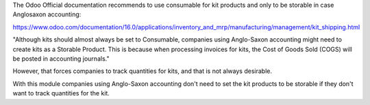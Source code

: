 The Odoo Official documentation recommends to use consumable for kit products and only to be
storable in case Anglosaxon accounting:

https://www.odoo.com/documentation/16.0/applications/inventory_and_mrp/manufacturing/management/kit_shipping.html

"Although kits should almost always be set to Consumable,
companies using Anglo-Saxon accounting might need to create kits as a Storable Product. This is 
because when processing invoices for kits, the Cost of Goods Sold (COGS) will be posted in accounting journals."

However, that forces companies to track quantities for kits, and that is not always desirable. 

With this module companies using Anglo-Saxon accounting don't need to set the kit products to be
storable if they don't want to track quantities for the kit.
